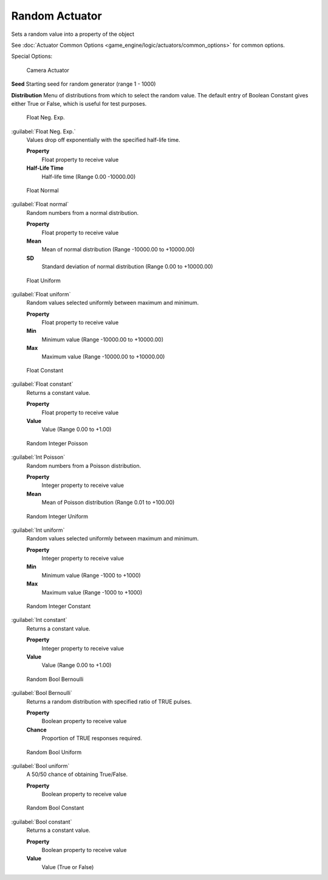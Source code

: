 
Random Actuator
***************

Sets a random value into a property of the object


See :doc:`Actuator Common Options <game_engine/logic/actuators/common_options>` for common options.

Special Options:


.. figure:: /images/BGE_Actuator_Random_Bool_Constant.jpg
   :width: 271px
   :figwidth: 271px

   Camera Actuator


**Seed**
Starting seed for random generator (range 1 - 1000)

**Distribution**
Menu of distributions from which to select the random value.
The default entry of Boolean Constant gives either True or False,
which is useful for test purposes.


.. figure:: /images/BGE_Actuator_Random_Float_Neg_Exp.jpg
   :width: 271px
   :figwidth: 271px

   Float Neg. Exp.


:guilabel:`Float Neg. Exp.`
   Values drop off exponentially with the specified half-life time.

   **Property**
      Float property to  receive value
   **Half-Life Time**
      Half-life time (Range 0.00 -10000.00)


.. figure:: /images/BGE_Actuator_Random_Float_Normal.jpg
   :width: 271px
   :figwidth: 271px

   Float Normal


:guilabel:`Float normal`
   Random numbers from a normal distribution.

   **Property**
      Float property to  receive value
   **Mean**
      Mean of normal distribution (Range -10000.00 to +10000.00)
   **SD**
      Standard deviation of normal distribution (Range 0.00 to +10000.00)


.. figure:: /images/BGE_Actuator_Random_Float_Uniform.jpg
   :width: 271px
   :figwidth: 271px

   Float Uniform


:guilabel:`Float uniform`
   Random values selected uniformly between maximum and minimum.

   **Property**
      Float property to  receive value
   **Min**
      Minimum value (Range -10000.00 to +10000.00)
   **Max**
      Maximum value (Range -10000.00 to +10000.00)


.. figure:: /images/BGE_Actuator_Random_Float_Constant.jpg
   :width: 271px
   :figwidth: 271px

   Float Constant


:guilabel:`Float constant`
   Returns a constant value.

   **Property**
      Float property to  receive value
   **Value**
      Value (Range 0.00 to +1.00)


.. figure:: /images/BGE_Actuator_Random_Int_Poisson.jpg
   :width: 271px
   :figwidth: 271px

   Random Integer Poisson


:guilabel:`Int Poisson`
   Random numbers from a Poisson distribution.

   **Property**
      Integer property to  receive value
   **Mean**
      Mean of Poisson distribution (Range 0.01 to +100.00)


.. figure:: /images/BGE_Actuator_Random_Int_Uniform.jpg
   :width: 271px
   :figwidth: 271px

   Random Integer Uniform


:guilabel:`Int uniform`
   Random values selected uniformly between maximum and minimum.

   **Property**
      Integer property to  receive value
   **Min**
      Minimum value (Range -1000 to +1000)
   **Max**
      Maximum value (Range -1000 to +1000)


.. figure:: /images/BGE_Actuator_Random_Int_Constant.jpg
   :width: 271px
   :figwidth: 271px

   Random Integer Constant


:guilabel:`Int constant`
   Returns a constant value.

   **Property**
      Integer property to  receive value
   **Value**
      Value (Range 0.00 to +1.00)


.. figure:: /images/BGE_Actuator_Random_Bool_Bernoulli.jpg
   :width: 271px
   :figwidth: 271px

   Random Bool Bernoulli


:guilabel:`Bool Bernoulli`
   Returns a random distribution with specified ratio of TRUE pulses.

   **Property**
      Boolean property to  receive value
   **Chance**
      Proportion of TRUE responses required.


.. figure:: /images/BGE_Actuator_Random_Bool_Uniform.jpg
   :width: 271px
   :figwidth: 271px

   Random Bool Uniform


:guilabel:`Bool uniform`
   A 50/50 chance of obtaining True/False.

   **Property**
      Boolean property to  receive value


.. figure:: /images/BGE_Actuator_Random_Bool_Constant.jpg
   :width: 271px
   :figwidth: 271px

   Random Bool Constant


:guilabel:`Bool constant`
   Returns a constant value.

   **Property**
      Boolean property to  receive value
   **Value**
      Value (True or False)


